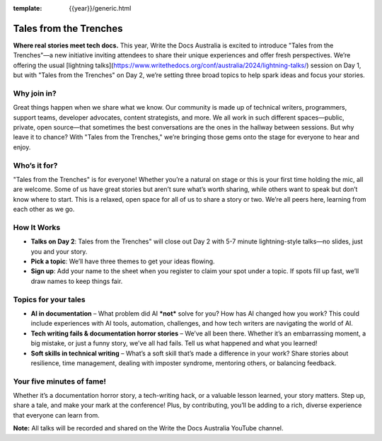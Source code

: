 :template: {{year}}/generic.html

Tales from the Trenches
=======================

**Where real stories meet tech docs.** This year, Write the Docs Australia is excited to introduce "Tales from the Trenches"—a new initiative inviting attendees to share their unique experiences and offer fresh perspectives. We’re offering the usual [lightning talks](https://www.writethedocs.org/conf/australia/2024/lightning-talks/) session on Day 1, but with "Tales from the Trenches" on Day 2, we’re setting three broad topics to help spark ideas and focus your stories. 

Why join in?
------------
                                                                                                                                                                                                                                                                            
Great things happen when we share what we know. Our community is made up of technical writers, programmers, support teams, developer advocates, content strategists, and more. We all work in such different spaces—public, private, open source—that sometimes the best conversations are the ones in the hallway between sessions. But why leave it to chance? With "Tales from the Trenches," we’re bringing those gems onto the stage for everyone to hear and enjoy.

Who’s it for?
-------------
                                                                                                                                                                                                                                                                            
"Tales from the Trenches" is for everyone\! Whether you’re a natural on stage or this is your first time holding the mic, all are welcome. Some of us have great stories but aren’t sure what’s worth sharing, while others want to speak but don’t know where to start. This is a relaxed, open space for all of us to share a story or two. We’re all peers here, learning from each other as we go.

How It Works
------------
                                                                                                                                                                                                                                                                            
- **Talks on Day 2**: Tales from the Trenches" will close out Day 2 with 5-7 minute lightning-style talks—no slides, just you and your story.  
- **Pick a topic**: We’ll have three themes to get your ideas flowing.  
- **Sign up**: Add your name to the sheet when you register to claim your spot under a topic. If spots fill up fast, we’ll draw names to keep things fair.

Topics for your tales
---------------------

- **AI in documentation** – What problem did AI ***not*** solve for you? How has AI changed how you work? This could include experiences with AI tools, automation, challenges, and how tech writers are navigating the world of AI.  
- **Tech writing fails & documentation horror stories** – We’ve all been there. Whether it’s an embarrassing moment, a big mistake, or just a funny story, we’ve all had fails. Tell us what happened and what you learned\!  
- **Soft skills in technical writing** – What’s a soft skill that’s made a difference in your work? Share stories about resilience, time management, dealing with imposter syndrome, mentoring others, or balancing feedback.

Your five minutes of fame!
--------------------------

Whether it’s a documentation horror story, a tech-writing hack, or a valuable lesson learned, your story matters. Step up, share a tale, and make your mark at the conference\! Plus, by contributing, you’ll be adding to a rich, diverse experience that everyone can learn from.

**Note:** All talks will be recorded and shared on the Write the Docs Australia YouTube channel.
